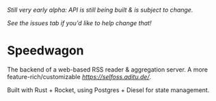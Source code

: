 /Still very early alpha: API is still being built & is subject to change./

/See the issues tab if you'd like to help change that!/

* Speedwagon

The backend of a web-based RSS reader & aggregation server. A more
feature-rich/customizable [[selfoss][https://selfoss.aditu.de/]].

Built with Rust + Rocket, using Postgres + Diesel for state management.
